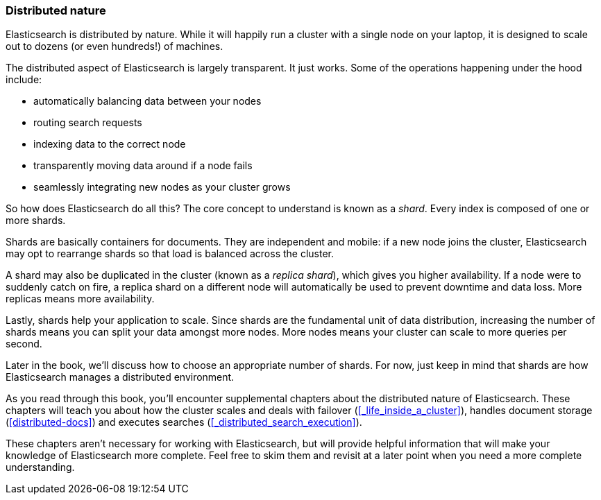 === Distributed nature

Elasticsearch is distributed by nature.  While it will happily run a cluster with
a single node on your laptop, it is designed to scale out to dozens (or even hundreds!)
of machines.

The distributed aspect of Elasticsearch is largely transparent.  It just works.
Some of the operations happening under the hood include:

- automatically balancing data between your nodes
- routing search requests
- indexing data to the correct node
- transparently moving data around if a node fails
- seamlessly integrating new nodes as your cluster grows

So how does Elasticsearch do all this?  The core concept to understand is known as a
_shard_.  Every index is composed of one or more shards.

Shards are basically containers for documents.  They are independent and mobile: if a
new node joins the cluster, Elasticsearch may opt to rearrange shards so that load is balanced across the cluster.

A shard may also be duplicated in the cluster (known as a _replica shard_), which gives
you higher availability. If a node were to suddenly catch on fire, a replica shard on a different
node will automatically be used to prevent downtime and data loss.  More replicas means more
availability.

Lastly, shards help your application to scale. Since shards are the fundamental
unit of data distribution, increasing the number of shards means you can
split your data amongst more nodes.  More nodes means your cluster can scale to more
queries per second.

Later in the book, we'll discuss how to choose an appropriate number of shards. For now, just
keep in mind that shards are how Elasticsearch manages a distributed environment.

As you read through this book, you'll encounter supplemental chapters about the
distributed nature of Elasticsearch.  These chapters will teach you about
how the cluster scales and deals with failover (<<_life_inside_a_cluster>>), 
handles document storage (<<distributed-docs>>) and executes searches 
(<<_distributed_search_execution>>).

These chapters aren't necessary for working with Elasticsearch, but will provide
helpful information that will make your knowledge of Elasticsearch more complete.
Feel free to skim them and revisit at a later point when you need a more 
complete understanding.

